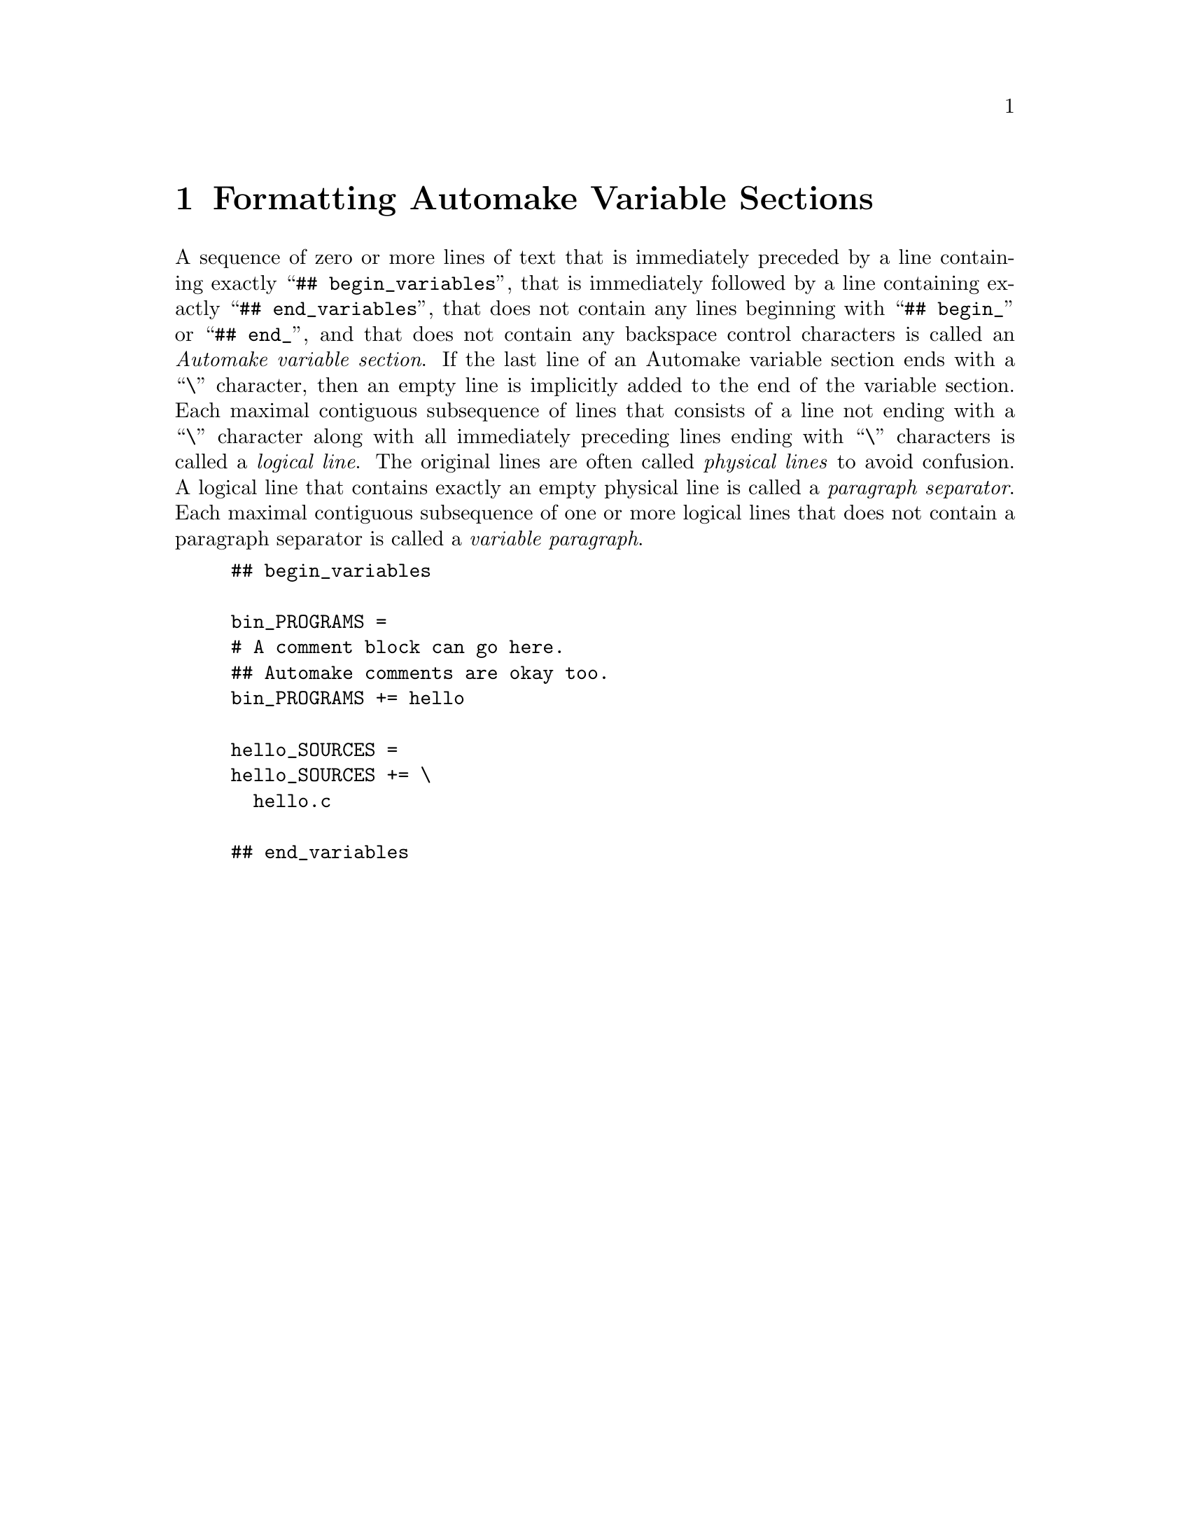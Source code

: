 @node Formatting Automake Variable Sections
@chapter Formatting Automake Variable Sections

@cindex Automake variable section
@cindex variable section, Automake
@noindent
A sequence of zero or more lines of text that is immediately preceded by
a line containing exactly
``@w{@t{## begin_variables}}'',
that is immediately followed by a line containing exactly
``@w{@t{## end_variables}}'',
that does not contain any lines beginning with
``@w{@t{## begin_}}''
or
``@w{@t{## end_}}'',
and that does not contain any backspace control characters is called an
@i{Automake variable section}@.
If the last line of an Automake variable section ends with a
``@w{@t{\}}''@tie{}character,
then an empty line is implicitly added to the end of the variable
section@.
Each maximal contiguous subsequence of lines that consists of a line not
ending with a
``@w{@t{\}}''@tie{}character
along with all immediately preceding lines ending with
``@w{@t{\}}''@tie{}characters
is called a
@i{logical line}@.
The original lines are often called
@i{physical lines}
to avoid confusion@.
A logical line that contains exactly an empty physical line is called a
@i{paragraph separator}@.
Each maximal contiguous subsequence of one or more logical lines that
does not contain a paragraph separator is called a
@i{variable paragraph}@.

@example
## begin_variables

bin_PROGRAMS =
# A comment block can go here.
## Automake comments are okay too.
bin_PROGRAMS += hello

hello_SOURCES =
hello_SOURCES += \
  hello.c

## end_variables
@end example
@ifxml
@ifnotxml
@c
@c The authors of this file have waived all copyright and
@c related or neighboring rights to the extent permitted by
@c law as described by the CC0 1.0 Universal Public Domain
@c Dedication. You should have received a copy of the full
@c dedication along with this file, typically as a file
@c named <CC0-1.0.txt>. If not, it may be available at
@c <https://creativecommons.org/publicdomain/zero/1.0/>.
@c
@end ifnotxml
@end ifxml
